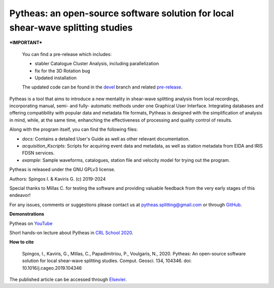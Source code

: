 Pytheas: an open-source software solution for local shear-wave splitting studies
================================================================================

.. image:: https://zenodo.org/badge/181635686.svg
   :target: https://zenodo.org/badge/latestdoi/181635686

***IMPORTANT*** 

   You can find a pre-release which includes: 

   * stabler Catalogue Cluster Analysis, including parallelization
   * fix for the 3D Rotation bug 
   * Updated installation

   The updated code can be found in the `devel <https://github.com/ispingos/pytheas-splitting/tree/devel>`_ branch and related `pre-release <https://github.com/ispingos/pytheas-splitting/releases/tag/v.0.3.0%2Bd14>`_.

Pytheas is a tool that aims to introduce a new mentality in shear-wave splitting analysis from local recordings, incorporating manual, semi- and fully- automatic methods under one Graphical User Interface. Integrating databases and offering compatibility with popular data and metadata file formats, Pytheas is designed with the simplification of analysis in mind, while, at the same time, enhanching the effectiveness of processing and quality control of results.

Along with the program itself, you can find the following files:

* *docs:* Contains a detailed User's Guide as well as other relevant documentation.
* *acquisition_Kscripts:* Scripts for acquiring event data and metadata, as well as station metadata from EIDA and IRIS FDSN services.
* *example:* Sample waveforms, catalogues, station file and velocity model for trying out the program.

Pytheas is released under the GNU GPLv3 license.

Authors: Spingos I. & Kaviris G. (c) 2019-2024

Special thanks to Millas C. for testing the software and providing valuable feedback from the very early stages of this endeavor!

For any issues, comments or suggestions please contact us at pytheas.splitting@gmail.com or through `GitHub <https://www.github.com/ispingos/pytheas-splitting>`_.


**Demonstrations**

Pytheas on `YouTube <https://www.youtube.com/channel/UC7USfZT9PfnNTNqMiY1AgTg>`_

Short hands-on lecture about Pytheas in `CRL School 2020 <https://www.youtube.com/watch?v=cUB5qNdUFh0>`_.

**How to cite**

   Spingos, I., Kaviris, G., Millas, C., Papadimitriou, P., Voulgaris, N., 2020. 
   Pytheas: An open-source software solution for local shear-wave splitting studies. Comput. Geosci. 134, 104346. 
   doi: 10.1016/j.cageo.2019.104346

The published article can be accessed through `Elsevier <https://www.sciencedirect.com/science/article/pii/S0098300419303784>`_.
